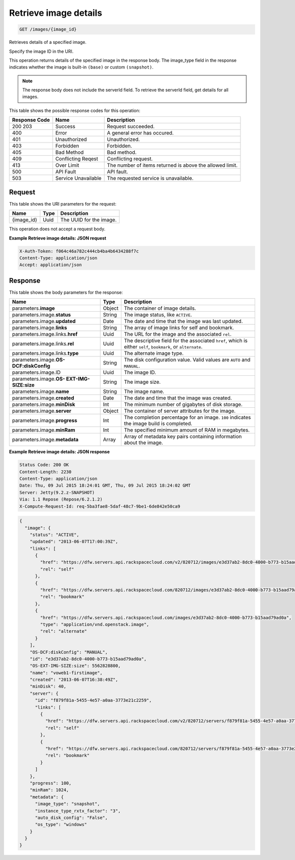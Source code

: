 
.. THIS OUTPUT IS GENERATED FROM THE WADL. DO NOT EDIT.

.. _get-retrieve-image-details-images-image-id:

Retrieve image details
^^^^^^^^^^^^^^^^^^^^^^^^^^^^^^^^^^^^^^^^^^^^^^^^^^^^^^^^^^^^^^^^^^^^^^^^^^^^^^^^

.. code::

    GET /images/{image_id}

Retrieves details of a specified image.

Specify the image ID in the URI.

This operation returns details of the specified image in the response body. The image_type field in the 				response indicates whether the image is built-in ``(base)`` or custom ``(snapshot)``.

.. note::
   The response body does not include the serverId field. To retrieve the serverId field, get 						details for all images. 
   
   



This table shows the possible response codes for this operation:


+--------------------------+-------------------------+-------------------------+
|Response Code             |Name                     |Description              |
+==========================+=========================+=========================+
|200 203                   |Success                  |Request succeeded.       |
+--------------------------+-------------------------+-------------------------+
|400                       |Error                    |A general error has      |
|                          |                         |occured.                 |
+--------------------------+-------------------------+-------------------------+
|401                       |Unauthorized             |Unauthorized.            |
+--------------------------+-------------------------+-------------------------+
|403                       |Forbidden                |Forbidden.               |
+--------------------------+-------------------------+-------------------------+
|405                       |Bad Method               |Bad method.              |
+--------------------------+-------------------------+-------------------------+
|409                       |Conflicting Reqest       |Conflicting request.     |
+--------------------------+-------------------------+-------------------------+
|413                       |Over Limit               |The number of items      |
|                          |                         |returned is above the    |
|                          |                         |allowed limit.           |
+--------------------------+-------------------------+-------------------------+
|500                       |API Fault                |API fault.               |
+--------------------------+-------------------------+-------------------------+
|503                       |Service Unavailable      |The requested service is |
|                          |                         |unavailable.             |
+--------------------------+-------------------------+-------------------------+


Request
""""""""""""""""




This table shows the URI parameters for the request:

+--------------------------+-------------------------+-------------------------+
|Name                      |Type                     |Description              |
+==========================+=========================+=========================+
|{image_id}                |Uuid                     |The UUID for the image.  |
+--------------------------+-------------------------+-------------------------+





This operation does not accept a request body.




**Example Retrieve image details: JSON request**


.. code::

   X-Auth-Token: f064c46a782c444cb4ba4b6434288f7c
   Content-Type: application/json
   Accept: application/json





Response
""""""""""""""""





This table shows the body parameters for the response:

+--------------------------+-------------------------+-------------------------+
|Name                      |Type                     |Description              |
+==========================+=========================+=========================+
|parameters.\ **image**    |Object                   |The container of image   |
|                          |                         |details.                 |
+--------------------------+-------------------------+-------------------------+
|parameters.image.\        |String                   |The image status, like   |
|**status**                |                         |``ACTIVE``.              |
+--------------------------+-------------------------+-------------------------+
|parameters.image.\        |Date                     |The date and time that   |
|**updated**               |                         |the image was last       |
|                          |                         |updated.                 |
+--------------------------+-------------------------+-------------------------+
|parameters.image.\        |String                   |The array of image links |
|**links**                 |                         |for self and bookmark.   |
+--------------------------+-------------------------+-------------------------+
|parameters.image.links.\  |Uuid                     |The URL for the image    |
|**href**                  |                         |and the associated       |
|                          |                         |``rel``.                 |
+--------------------------+-------------------------+-------------------------+
|parameters.image.links.\  |Uuid                     |The descriptive field    |
|**rel**                   |                         |for the associated       |
|                          |                         |``href``, which is       |
|                          |                         |either ``self``,         |
|                          |                         |``bookmark``, or         |
|                          |                         |``alternate``.           |
+--------------------------+-------------------------+-------------------------+
|parameters.image.links.\  |Uuid                     |The alternate image type.|
|**type**                  |                         |                         |
+--------------------------+-------------------------+-------------------------+
|parameters.image.\ **OS-  |String                   |The disk configuration   |
|DCF:diskConfig**          |                         |value. Valid values are  |
|                          |                         |``AUTO`` and ``MANUAL``. |
+--------------------------+-------------------------+-------------------------+
|parameters.image.ID       |Uuid                     |The image ID.            |
+--------------------------+-------------------------+-------------------------+
|parameters.image.\ **OS-  |String                   |The image size.          |
|EXT-IMG-SIZE:size**       |                         |                         |
+--------------------------+-------------------------+-------------------------+
|parameters.image.\        |String                   |The image name.          |
|**name**                  |                         |                         |
+--------------------------+-------------------------+-------------------------+
|parameters.image.\        |Date                     |The date and time that   |
|**created**               |                         |the image was created.   |
+--------------------------+-------------------------+-------------------------+
|parameters.image.\        |Int                      |The minimum number of    |
|**minDisk**               |                         |gigabytes of disk        |
|                          |                         |storage.                 |
+--------------------------+-------------------------+-------------------------+
|parameters.image.\        |Object                   |The container of server  |
|**server**                |                         |attributes for the image.|
+--------------------------+-------------------------+-------------------------+
|parameters.image.\        |Int                      |The completion           |
|**progress**              |                         |percentage for an image. |
|                          |                         |``100`` indicates the    |
|                          |                         |image build is completed.|
+--------------------------+-------------------------+-------------------------+
|parameters.image.\        |Int                      |The specified minimum    |
|**minRam**                |                         |amount of RAM in         |
|                          |                         |megabytes.               |
+--------------------------+-------------------------+-------------------------+
|parameters.image.\        |Array                    |Array of metadata key    |
|**metadata**              |                         |pairs containing         |
|                          |                         |information about the    |
|                          |                         |image.                   |
+--------------------------+-------------------------+-------------------------+







**Example Retrieve image details: JSON response**


.. code::

       Status Code: 200 OK
       Content-Length: 2230
       Content-Type: application/json
       Date: Thu, 09 Jul 2015 18:24:01 GMT, Thu, 09 Jul 2015 18:24:02 GMT
       Server: Jetty(9.2.z-SNAPSHOT)
       Via: 1.1 Repose (Repose/6.2.1.2)
       X-Compute-Request-Id: req-5ba3fae8-5daf-48c7-9be1-6de842e50ca9


.. code::

   {
     "image": {
       "status": "ACTIVE",
       "updated": "2013-06-07T17:00:39Z",
       "links": [
         {
           "href": "https://dfw.servers.api.rackspacecloud.com/v2/820712/images/e3d37ab2-8dc0-4000-b773-b15aad79ad0a",
           "rel": "self"
         },
         {
           "href": "https://dfw.servers.api.rackspacecloud.com/820712/images/e3d37ab2-8dc0-4000-b773-b15aad79ad0a",
           "rel": "bookmark"
         },
         {
           "href": "https://dfw.servers.api.rackspacecloud.com/images/e3d37ab2-8dc0-4000-b773-b15aad79ad0a",
           "type": "application/vnd.openstack.image",
           "rel": "alternate"
         }
       ],
       "OS-DCF:diskConfig": "MANUAL",
       "id": "e3d37ab2-8dc0-4000-b773-b15aad79ad0a",
       "OS-EXT-IMG-SIZE:size": 5562828800,
       "name": "voweb1-firstimage",
       "created": "2013-06-07T16:38:49Z",
       "minDisk": 40,
       "server": {
         "id": "f879f81a-5455-4e57-a0aa-3773e21c2259",
         "links": [
           {
             "href": "https://dfw.servers.api.rackspacecloud.com/v2/820712/servers/f879f81a-5455-4e57-a0aa-3773e21c2259",
             "rel": "self"
           },
           {
             "href": "https://dfw.servers.api.rackspacecloud.com/820712/servers/f879f81a-5455-4e57-a0aa-3773e21c2259",
             "rel": "bookmark"
           }
         ]
       },
       "progress": 100,
       "minRam": 1024,
       "metadata": {
         "image_type": "snapshot",
         "instance_type_rxtx_factor": "3",
         "auto_disk_config": "False",
         "os_type": "windows"
       }
     }
   }




